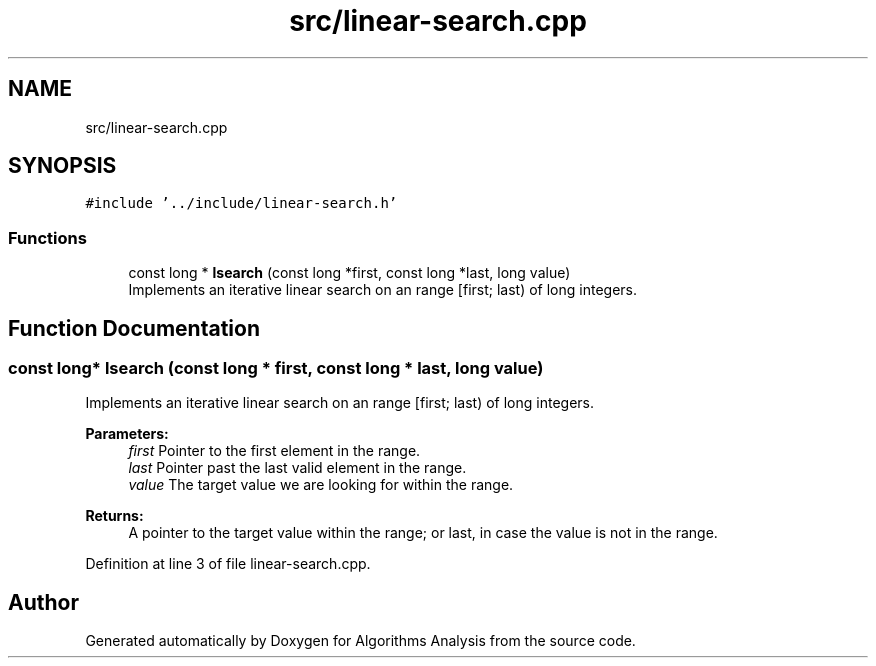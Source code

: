 .TH "src/linear-search.cpp" 3 "Sun Mar 10 2019" "Version 1.0" "Algorithms Analysis" \" -*- nroff -*-
.ad l
.nh
.SH NAME
src/linear-search.cpp
.SH SYNOPSIS
.br
.PP
\fC#include '\&.\&./include/linear\-search\&.h'\fP
.br

.SS "Functions"

.in +1c
.ti -1c
.RI "const long * \fBlsearch\fP (const long *first, const long *last, long value)"
.br
.RI "Implements an iterative linear search on an range [first; last) of long integers\&. "
.in -1c
.SH "Function Documentation"
.PP 
.SS "const long* lsearch (const long * first, const long * last, long value)"

.PP
Implements an iterative linear search on an range [first; last) of long integers\&. 
.PP
\fBParameters:\fP
.RS 4
\fIfirst\fP Pointer to the first element in the range\&. 
.br
\fIlast\fP Pointer past the last valid element in the range\&. 
.br
\fIvalue\fP The target value we are looking for within the range\&. 
.RE
.PP
\fBReturns:\fP
.RS 4
A pointer to the target value within the range; or last, in case the value is not in the range\&. 
.RE
.PP

.PP
Definition at line 3 of file linear\-search\&.cpp\&.
.SH "Author"
.PP 
Generated automatically by Doxygen for Algorithms Analysis from the source code\&.
